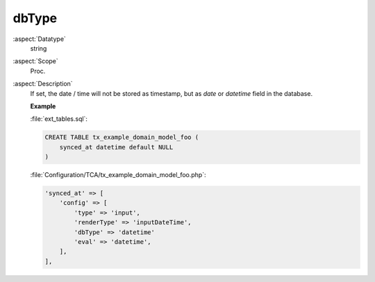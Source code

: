 dbType
~~~~~~

:aspect:`Datatype`
    string

:aspect:`Scope`
    Proc.

:aspect:`Description`
    If set, the date / time will not be stored as timestamp, but as `date` or `datetime` field in the database.

    **Example**

    :file:`ext_tables.sql`:

    .. code-block:: php

        CREATE TABLE tx_example_domain_model_foo (
            synced_at datetime default NULL
        )

    :file:`Configuration/TCA/tx_example_domain_model_foo.php`:

    .. code-block:: php

        'synced_at' => [
            'config' => [
                'type' => 'input',
                'renderType' => 'inputDateTime',
                'dbType' => 'datetime'
                'eval' => 'datetime',
            ],
        ],
